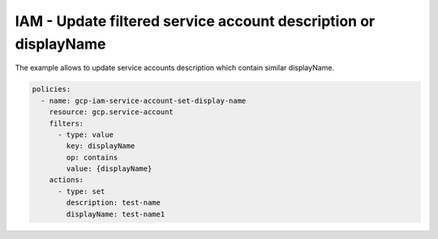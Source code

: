 IAM - Update filtered service account description or displayName
================================================================

The example allows to update service accounts description
which contain similar displayName.

.. code-block:: yaml

    policies:
      - name: gcp-iam-service-account-set-display-name
        resource: gcp.service-account
        filters:
          - type: value
            key: displayName
            op: contains
            value: {displayName}
        actions:
          - type: set
            description: test-name
            displayName: test-name1